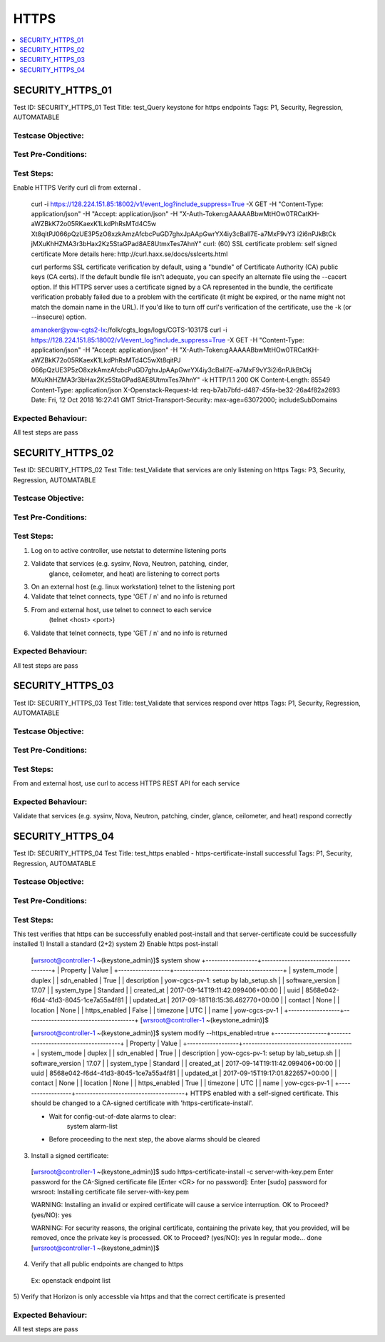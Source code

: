 =====
HTTPS
=====

.. contents::
   :local:
   :depth: 1

------------------
SECURITY_HTTPS_01
------------------

Test ID: SECURITY_HTTPS_01
Test Title:  test_Query keystone for https endpoints
Tags: P1, Security, Regression, AUTOMATABLE

~~~~~~~~~~~~~~~~~~~~
Testcase Objective:
~~~~~~~~~~~~~~~~~~~~

~~~~~~~~~~~~~~~~~~~~
Test Pre-Conditions:
~~~~~~~~~~~~~~~~~~~~

~~~~~~~~~~~~~~~~~~~~
Test Steps:
~~~~~~~~~~~~~~~~~~~~

Enable HTTPS
Verify curl cli from external .

  curl -i https://128.224.151.85:18002/v1/event_log?include_suppress=True
  -X GET -H "Content-Type: application/json" -H "Accept: application/json"
  -H "X-Auth-Token:gAAAAABbwMtHOw0TRCatKH-aWZBkK72o05RKaexK1LkdPhRsMTd4C5w
  Xt8qitPJ066pQzUE3P5zO8xzkAmzAfcbcPuGD7ghxJpAApGwrYX4iy3cBall7E-a7MxF9vY3
  i2i6nPJkBtCk  jMXuKhHZMA3r3bHax2Kz5StaGPad8AE8UtmxTes7AhnY"
  curl: (60) SSL certificate problem: self signed certificate
  More details here: http://curl.haxx.se/docs/sslcerts.html

  curl performs SSL certificate verification by default, using a "bundle"
  of Certificate Authority (CA) public keys (CA certs). If the default
  bundle file isn't adequate, you can specify an alternate file
  using the --cacert option.
  If this HTTPS server uses a certificate signed by a CA represented in
  the bundle, the certificate verification probably failed due to a
  problem with the certificate (it might be expired, or the name might
  not match the domain name in the URL).
  If you'd like to turn off curl's verification of the certificate, use
  the -k (or --insecure) option.

  amanoker@yow-cgts2-lx:/folk/cgts_logs/logs/CGTS-10317$
  curl -i https://128.224.151.85:18002/v1/event_log?include_suppress=True
  -X GET -H "Content-Type: application/json" -H "Accept: application/json" -H
  "X-Auth-Token:gAAAAABbwMtHOw0TRCatKH-aWZBkK72o05RKaexK1LkdPhRsMTd4C5wXt8qitPJ
  066pQzUE3P5zO8xzkAmzAfcbcPuGD7ghxJpAApGwrYX4iy3cBall7E-a7MxF9vY3i2i6nPJkBtCkj
  MXuKhHZMA3r3bHax2Kz5StaGPad8AE8UtmxTes7AhnY" -k
  HTTP/1.1 200 OK
  Content-Length: 85549
  Content-Type: application/json
  X-Openstack-Request-Id: req-b7ab7bfd-d487-45fa-be32-26a4f82a2693
  Date: Fri, 12 Oct 2018 16:27:41 GMT
  Strict-Transport-Security: max-age=63072000; includeSubDomains

~~~~~~~~~~~~~~~~~~~~
Expected Behaviour:
~~~~~~~~~~~~~~~~~~~~

All test steps are pass

------------------
SECURITY_HTTPS_02
------------------

Test ID: SECURITY_HTTPS_02
Test Title:  test_Validate that services are only listening on https
Tags: P3, Security, Regression, AUTOMATABLE

~~~~~~~~~~~~~~~~~~~~
Testcase Objective:
~~~~~~~~~~~~~~~~~~~~

~~~~~~~~~~~~~~~~~~~~
Test Pre-Conditions:
~~~~~~~~~~~~~~~~~~~~

~~~~~~~~~~~~~~~~~~~~
Test Steps:
~~~~~~~~~~~~~~~~~~~~

1) Log on to active controller, use netstat to determine listening ports
2) Validate that services (e.g. sysinv, Nova, Neutron, patching, cinder,
    glance, ceilometer, and heat) are listening to correct ports
3) On an external host (e.g. linux workstation) telnet to the listening port
4) Validate that telnet connects, type 'GET / \n' and no info is returned
5) From and external host, use telnet to connect to each service
    (telnet <host> <port>)
6) Validate that telnet connects, type 'GET / \n' and no info is returned

~~~~~~~~~~~~~~~~~~~~
Expected Behaviour:
~~~~~~~~~~~~~~~~~~~~

All test steps are pass

------------------
SECURITY_HTTPS_03
------------------

Test ID: SECURITY_HTTPS_03
Test Title:  test_Validate that services respond over https
Tags: P1, Security, Regression, AUTOMATABLE

~~~~~~~~~~~~~~~~~~~~
Testcase Objective:
~~~~~~~~~~~~~~~~~~~~

~~~~~~~~~~~~~~~~~~~~
Test Pre-Conditions:
~~~~~~~~~~~~~~~~~~~~

~~~~~~~~~~~~~~~~~~~~
Test Steps:
~~~~~~~~~~~~~~~~~~~~

From and external host, use curl to access HTTPS REST API for each service

~~~~~~~~~~~~~~~~~~~~
Expected Behaviour:
~~~~~~~~~~~~~~~~~~~~

Validate that services (e.g. sysinv, Nova, Neutron, patching, cinder, glance,
ceilometer, and heat) respond correctly

------------------
SECURITY_HTTPS_04
------------------

Test ID: SECURITY_HTTPS_04
Test Title:  test_https enabled - https-certificate-install successful
Tags: P1, Security, Regression, AUTOMATABLE

~~~~~~~~~~~~~~~~~~~~
Testcase Objective:
~~~~~~~~~~~~~~~~~~~~

~~~~~~~~~~~~~~~~~~~~
Test Pre-Conditions:
~~~~~~~~~~~~~~~~~~~~

~~~~~~~~~~~~~~~~~~~~
Test Steps:
~~~~~~~~~~~~~~~~~~~~

This test verifies that https can be successfully enabled post-install and
that server-certificate could be successfully installed
1) Install a standard (2+2) system
2) Enable https post-install

  [wrsroot@controller-1 ~(keystone_admin)]$ system show
  +------------------+--------------------------------------+
  | Property | Value |
  +------------------+--------------------------------------+
  | system_mode | duplex |
  | sdn_enabled | True |
  | description | yow-cgcs-pv-1: setup by lab_setup.sh |
  | software_version | 17.07 |
  | system_type | Standard |
  | created_at | 2017-09-14T19:11:42.099406+00:00 |
  | uuid | 8568e042-f6d4-41d3-8045-1ce7a55a4f81 |
  | updated_at | 2017-09-18T18:15:36.462770+00:00 |
  | contact | None |
  | location | None |
  | https_enabled | False |
  | timezone | UTC |
  | name | yow-cgcs-pv-1 |
  +------------------+--------------------------------------+
  [wrsroot@controller-1 ~(keystone_admin)]$

  [wrsroot@controller-1 ~(keystone_admin)]$ system modify --https_enabled=true
  +------------------+--------------------------------------+
  | Property | Value |
  +------------------+--------------------------------------+
  | system_mode | duplex |
  | sdn_enabled | True |
  | description | yow-cgcs-pv-1: setup by lab_setup.sh |
  | software_version | 17.07 |
  | system_type | Standard |
  | created_at | 2017-09-14T19:11:42.099406+00:00 |
  | uuid | 8568e042-f6d4-41d3-8045-1ce7a55a4f81 |
  | updated_at | 2017-09-15T19:17:01.822657+00:00 |
  | contact | None |
  | location | None |
  | https_enabled | True |
  | timezone | UTC |
  | name | yow-cgcs-pv-1 |
  +------------------+--------------------------------------+
  HTTPS enabled with a self-signed certificate.
  This should be changed to a CA-signed certificate with
  'https-certificate-install'.

  * Wait for config-out-of-date alarms to clear:
      system alarm-list

  * Before proceeding to the next step, the above alarms should be cleared

3) Install a signed certificate:

  [wrsroot@controller-1 ~(keystone_admin)]$ sudo https-certificate-install
  -c server-with-key.pem
  Enter password for the CA-Signed certificate file [Enter <CR> for
  no password]:
  Enter [sudo] password for wrsroot:
  Installing certificate file server-with-key.pem

  WARNING: Installing an invalid or expired certificate
  will cause a service interruption.
  OK to Proceed? (yes/NO): yes

  WARNING: For security reasons, the original certificate,
  containing the private key, that you provided, will be removed,
  once the private key is processed.
  OK to Proceed? (yes/NO): yes
  In regular mode...
  done
  [wrsroot@controller-1 ~(keystone_admin)]$

4) Verify that all public endpoints are changed to https

  Ex:
  openstack endpoint list

5) Verify that Horizon is only accessble via https and that the correct
certificate is presented

~~~~~~~~~~~~~~~~~~~~
Expected Behaviour:
~~~~~~~~~~~~~~~~~~~~

All test steps are pass


